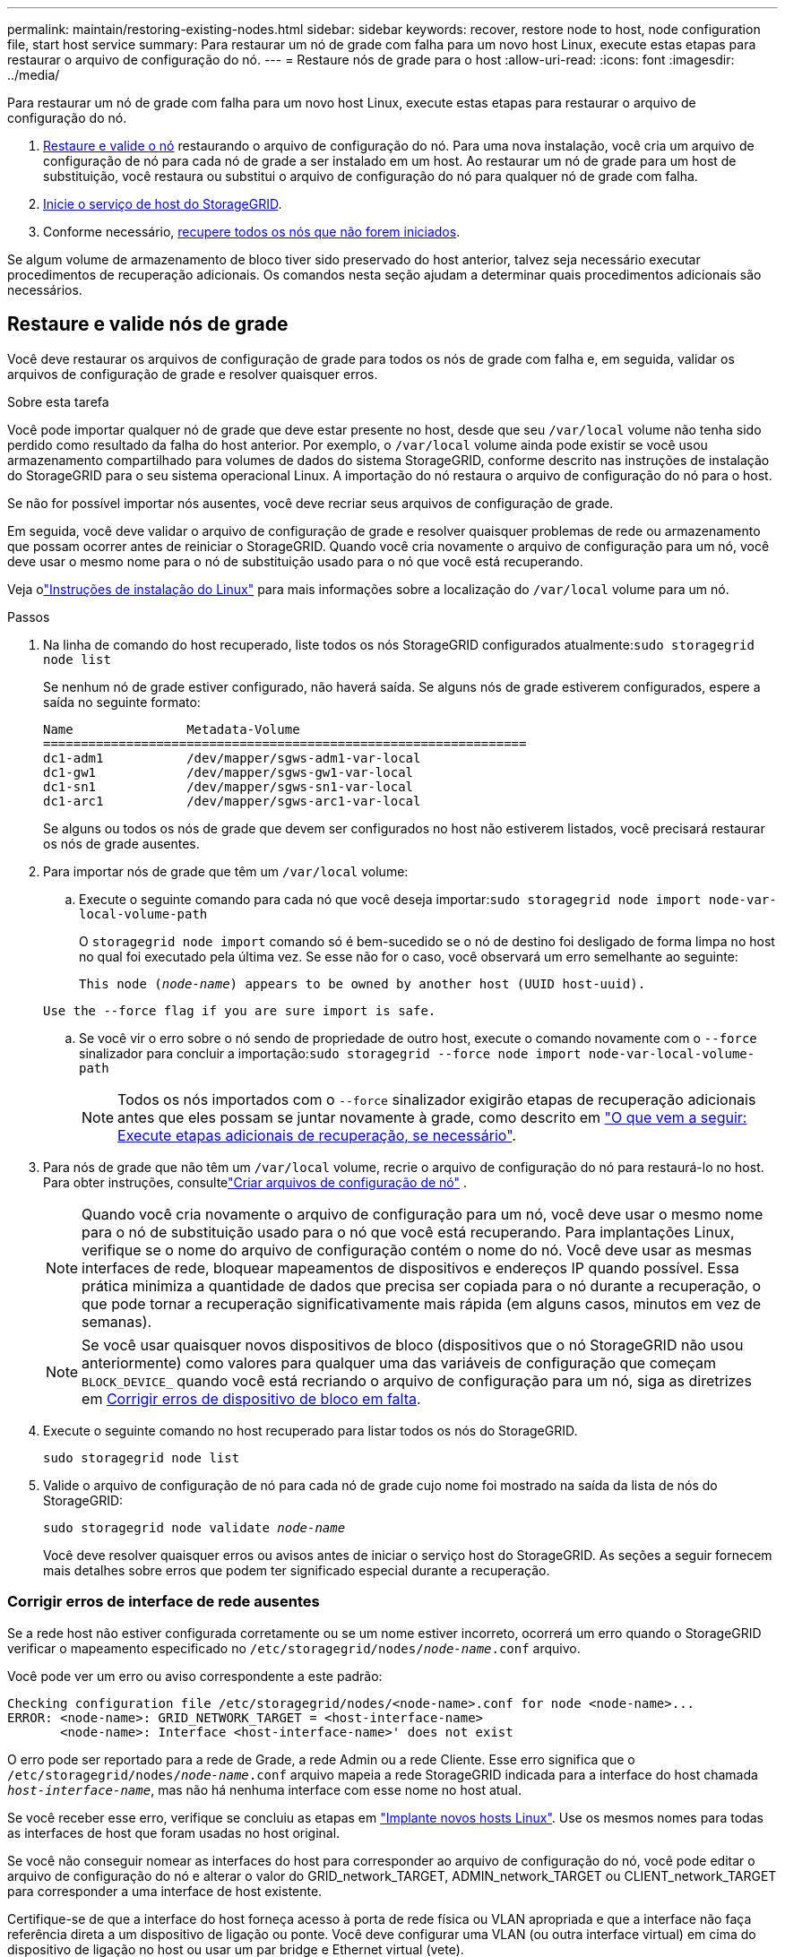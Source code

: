---
permalink: maintain/restoring-existing-nodes.html 
sidebar: sidebar 
keywords: recover, restore node to host, node configuration file, start host service 
summary: Para restaurar um nó de grade com falha para um novo host Linux, execute estas etapas para restaurar o arquivo de configuração do nó. 
---
= Restaure nós de grade para o host
:allow-uri-read: 
:icons: font
:imagesdir: ../media/


[role="lead"]
Para restaurar um nó de grade com falha para um novo host Linux, execute estas etapas para restaurar o arquivo de configuração do nó.

. <<restore-validate-grid-nodes,Restaure e valide o nó>> restaurando o arquivo de configuração do nó. Para uma nova instalação, você cria um arquivo de configuração de nó para cada nó de grade a ser instalado em um host. Ao restaurar um nó de grade para um host de substituição, você restaura ou substitui o arquivo de configuração do nó para qualquer nó de grade com falha.
. <<start-storagegrid-host-service,Inicie o serviço de host do StorageGRID>>.
. Conforme necessário, <<recover-nodes-fail-start,recupere todos os nós que não forem iniciados>>.


Se algum volume de armazenamento de bloco tiver sido preservado do host anterior, talvez seja necessário executar procedimentos de recuperação adicionais. Os comandos nesta seção ajudam a determinar quais procedimentos adicionais são necessários.



== Restaure e valide nós de grade

Você deve restaurar os arquivos de configuração de grade para todos os nós de grade com falha e, em seguida, validar os arquivos de configuração de grade e resolver quaisquer erros.

.Sobre esta tarefa
Você pode importar qualquer nó de grade que deve estar presente no host, desde que seu `/var/local` volume não tenha sido perdido como resultado da falha do host anterior. Por exemplo, o `/var/local` volume ainda pode existir se você usou armazenamento compartilhado para volumes de dados do sistema StorageGRID, conforme descrito nas instruções de instalação do StorageGRID para o seu sistema operacional Linux. A importação do nó restaura o arquivo de configuração do nó para o host.

Se não for possível importar nós ausentes, você deve recriar seus arquivos de configuração de grade.

Em seguida, você deve validar o arquivo de configuração de grade e resolver quaisquer problemas de rede ou armazenamento que possam ocorrer antes de reiniciar o StorageGRID. Quando você cria novamente o arquivo de configuração para um nó, você deve usar o mesmo nome para o nó de substituição usado para o nó que você está recuperando.

Veja olink:../swnodes/index.html["Instruções de instalação do Linux"] para mais informações sobre a localização do `/var/local` volume para um nó.

.Passos
. Na linha de comando do host recuperado, liste todos os nós StorageGRID configurados atualmente:``sudo storagegrid node list``
+
Se nenhum nó de grade estiver configurado, não haverá saída. Se alguns nós de grade estiverem configurados, espere a saída no seguinte formato:

+
[listing]
----
Name               Metadata-Volume
================================================================
dc1-adm1           /dev/mapper/sgws-adm1-var-local
dc1-gw1            /dev/mapper/sgws-gw1-var-local
dc1-sn1            /dev/mapper/sgws-sn1-var-local
dc1-arc1           /dev/mapper/sgws-arc1-var-local
----
+
Se alguns ou todos os nós de grade que devem ser configurados no host não estiverem listados, você precisará restaurar os nós de grade ausentes.

. Para importar nós de grade que têm um `/var/local` volume:
+
.. Execute o seguinte comando para cada nó que você deseja importar:``sudo storagegrid node import node-var-local-volume-path``
+
O `storagegrid node import` comando só é bem-sucedido se o nó de destino foi desligado de forma limpa no host no qual foi executado pela última vez. Se esse não for o caso, você observará um erro semelhante ao seguinte:

+
`This node (_node-name_) appears to be owned by another host (UUID host-uuid).`

+
`Use the --force flag if you are sure import is safe.`

.. Se você vir o erro sobre o nó sendo de propriedade de outro host, execute o comando novamente com o `--force` sinalizador para concluir a importação:``sudo storagegrid --force node import node-var-local-volume-path``
+

NOTE: Todos os nós importados com o `--force` sinalizador exigirão etapas de recuperação adicionais antes que eles possam se juntar novamente à grade, como descrito em link:whats-next-performing-additional-recovery-steps-if-required.html["O que vem a seguir: Execute etapas adicionais de recuperação, se necessário"].



. Para nós de grade que não têm um `/var/local` volume, recrie o arquivo de configuração do nó para restaurá-lo no host. Para obter instruções, consultelink:../swnodes/creating-node-configuration-files.html["Criar arquivos de configuração de nó"] .
+

NOTE: Quando você cria novamente o arquivo de configuração para um nó, você deve usar o mesmo nome para o nó de substituição usado para o nó que você está recuperando. Para implantações Linux, verifique se o nome do arquivo de configuração contém o nome do nó. Você deve usar as mesmas interfaces de rede, bloquear mapeamentos de dispositivos e endereços IP quando possível. Essa prática minimiza a quantidade de dados que precisa ser copiada para o nó durante a recuperação, o que pode tornar a recuperação significativamente mais rápida (em alguns casos, minutos em vez de semanas).

+

NOTE: Se você usar quaisquer novos dispositivos de bloco (dispositivos que o nó StorageGRID não usou anteriormente) como valores para qualquer uma das variáveis de configuração que começam `BLOCK_DEVICE_` quando você está recriando o arquivo de configuração para um nó, siga as diretrizes em <<fix-block-errors,Corrigir erros de dispositivo de bloco em falta>>.

. Execute o seguinte comando no host recuperado para listar todos os nós do StorageGRID.
+
`sudo storagegrid node list`

. Valide o arquivo de configuração de nó para cada nó de grade cujo nome foi mostrado na saída da lista de nós do StorageGRID:
+
`sudo storagegrid node validate _node-name_`

+
Você deve resolver quaisquer erros ou avisos antes de iniciar o serviço host do StorageGRID. As seções a seguir fornecem mais detalhes sobre erros que podem ter significado especial durante a recuperação.





=== Corrigir erros de interface de rede ausentes

Se a rede host não estiver configurada corretamente ou se um nome estiver incorreto, ocorrerá um erro quando o StorageGRID verificar o mapeamento especificado no `/etc/storagegrid/nodes/_node-name_.conf` arquivo.

Você pode ver um erro ou aviso correspondente a este padrão:

[listing]
----
Checking configuration file /etc/storagegrid/nodes/<node-name>.conf for node <node-name>...
ERROR: <node-name>: GRID_NETWORK_TARGET = <host-interface-name>
       <node-name>: Interface <host-interface-name>' does not exist
----
O erro pode ser reportado para a rede de Grade, a rede Admin ou a rede Cliente. Esse erro significa que o `/etc/storagegrid/nodes/_node-name_.conf` arquivo mapeia a rede StorageGRID indicada para a interface do host chamada `_host-interface-name_`, mas não há nenhuma interface com esse nome no host atual.

Se você receber esse erro, verifique se concluiu as etapas em link:deploying-new-linux-hosts.html["Implante novos hosts Linux"]. Use os mesmos nomes para todas as interfaces de host que foram usadas no host original.

Se você não conseguir nomear as interfaces do host para corresponder ao arquivo de configuração do nó, você pode editar o arquivo de configuração do nó e alterar o valor do GRID_network_TARGET, ADMIN_network_TARGET ou CLIENT_network_TARGET para corresponder a uma interface de host existente.

Certifique-se de que a interface do host forneça acesso à porta de rede física ou VLAN apropriada e que a interface não faça referência direta a um dispositivo de ligação ou ponte. Você deve configurar uma VLAN (ou outra interface virtual) em cima do dispositivo de ligação no host ou usar um par bridge e Ethernet virtual (vete).



=== Corrigir erros de dispositivo de bloco em falta

O sistema verifica se cada nó recuperado mapeia para um arquivo especial válido de dispositivo de bloco ou um softlink válido para um arquivo especial de dispositivo de bloco. Se o StorageGRID encontrar mapeamento inválido no `/etc/storagegrid/nodes/_node-name_.conf` arquivo, um erro de dispositivo de bloco ausente será exibido.

Se observar um erro correspondente a este padrão:

[listing]
----
Checking configuration file /etc/storagegrid/nodes/<node-name>.conf for node <node-name>...
ERROR: <node-name>: BLOCK_DEVICE_PURPOSE = <path-name>
       <node-name>: <path-name> does not exist
----
Isso significa que `/etc/storagegrid/nodes/_node-name_.conf` mapeia o dispositivo de bloco usado por _node-name_ para `PURPOSE` o caminho-nome dado no sistema de arquivos Linux, mas não há um arquivo especial válido de dispositivo de bloco, ou softlink para um arquivo especial de dispositivo de bloco, nesse local.

Verifique se você concluiu as etapas em link:deploying-new-linux-hosts.html["Implante novos hosts Linux"]. Use os mesmos nomes de dispositivos persistentes para todos os dispositivos de bloco que foram usados no host original.

Se não conseguir restaurar ou recriar o ficheiro especial do dispositivo de bloco em falta, pode alocar um novo dispositivo de bloco com o tamanho e a categoria de armazenamento apropriados e editar o ficheiro de configuração do nó para alterar o valor de `BLOCK_DEVICE_PURPOSE` para apontar para o novo ficheiro especial do dispositivo de bloco.

Determine o tamanho e a categoria de armazenamento apropriados usando as tabelas para seu sistema operacional Linux. Ver link:../swnodes/storage-and-performance-requirements.html["Requisitos de storage e desempenho"] .

Revise as recomendações paralink:../swnodes/configuring-host-storage.html["configurando o armazenamento do host"] antes de prosseguir com a substituição do dispositivo de bloco.


NOTE: Se você precisar fornecer um novo dispositivo de armazenamento de bloco para qualquer uma das variáveis de arquivo de configuração começando com `BLOCK_DEVICE_` porque o dispositivo de bloco original foi perdido com o host com falha, verifique se o novo dispositivo de bloco está desformatado antes de tentar outros procedimentos de recuperação. O novo dispositivo de bloco será desformatado se você estiver usando armazenamento compartilhado e tiver criado um novo volume. Se você não tiver certeza, execute o seguinte comando contra qualquer novo dispositivo de armazenamento de bloco arquivos especiais.

[CAUTION]
====
Execute o seguinte comando apenas para novos dispositivos de armazenamento de bloco. Não execute este comando se você acredita que o armazenamento de bloco ainda contém dados válidos para o nó que está sendo recuperado, pois quaisquer dados no dispositivo serão perdidos.

`sudo dd if=/dev/zero of=/dev/mapper/my-block-device-name bs=1G count=1`

====


== Inicie o serviço de host StorageGRID

Para iniciar seus nós do StorageGRID e garantir que eles sejam reiniciados após uma reinicialização do host, você deve habilitar e iniciar o serviço de host do StorageGRID.

.Passos
. Execute os seguintes comandos em cada host:
+
[listing]
----
sudo systemctl enable storagegrid
sudo systemctl start storagegrid
----
. Execute o seguinte comando para garantir que a implantação está em andamento:
+
[listing]
----
sudo storagegrid node status node-name
----
. Se qualquer nó retornar um status de "não está em execução" ou "parado", execute o seguinte comando:
+
[listing]
----
sudo storagegrid node start node-name
----
. Se você já ativou e iniciou o serviço de host StorageGRID (ou se não tiver certeza se o serviço foi ativado e iniciado), execute também o seguinte comando:
+
[listing]
----
sudo systemctl reload-or-restart storagegrid
----




== Recupere nós que não forem iniciados normalmente

Se um nó StorageGRID não se juntar novamente à grade normalmente e não aparecer como recuperável, ele pode estar corrompido. Você pode forçar o nó para o modo de recuperação.

.Passos
. Confirme se a configuração de rede do nó está correta.
+
O nó pode ter falhado ao reingressar na grade devido a mapeamentos de interface de rede incorretos ou a um endereço IP ou gateway de rede de Grade incorreto.

. Se a configuração da rede estiver correta, emita o `force-recovery` comando:
+
`sudo storagegrid node force-recovery _node-name_`

. Execute as etapas de recuperação adicionais para o nó. link:whats-next-performing-additional-recovery-steps-if-required.html["O que vem a seguir: Execute etapas adicionais de recuperação, se necessário"]Consulte .

